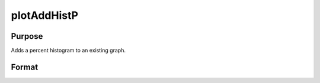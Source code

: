 
plotAddHistP
==============================================

Purpose
----------------
Adds a percent histogram to an existing graph.

Format
----------------
.. function:: plotAddHistP(myPlot, x, v)plotAddHistP(x, v)

    :param myPlot: A plotControl structure.
    :type myPlot: TODO

    :param x: Mx1 vector of data.
    :type x: TODO

    :param v: the breakpoints to be used to compute the
        frequencies      - or -scalar, the number of categories.
    :type v: Nx1 vector

